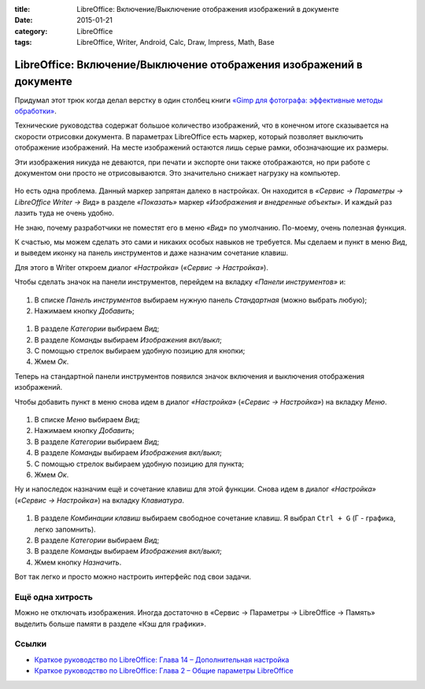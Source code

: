 :title: LibreOffice: Включение/Выключение отображения изображений в документе
:date: 2015-01-21
:category: LibreOffice
:tags: LibreOffice, Writer, Android, Calc, Draw, Impress, Math, Base

LibreOffice: Включение/Выключение отображения изображений в документе
~~~~~~~~~~~~~~~~~~~~~~~~~~~~~~~~~~~~~~~~~~~~~~~~~~~~~~~~~~~~~~~~~~~~~

Придумал этот трюк когда делал верстку в один столбец книги `«Gimp для
фотографа: эффективные методы
обработки» <http://photoliving.com.ua/books>`__.

Технические руководства содержат большое количество изображений, что в
конечном итоге сказывается на скорости отрисовки документа. В параметрах
LibreOffice есть маркер, который позволяет выключить отображение
изображений. На месте изображений остаются лишь серые рамки,
обозначающие их размеры.

Эти изображения никуда не деваются, при печати и экспорте они также
отображаются, но при работе с документом они просто не отрисовываются.
Это значительно снижает нагрузку на компьютер.


.. figure:: /home/dmitry/Docs/LibreRussia/librerussia.github.io/img/lo_2015-01-21_vkl-vikl-izobrazhenii/lo_2015-01-21_vkl-vikl-izobrazhenii.001.png
    :width: 350 px
    :align: center
    :alt:


Но есть одна проблема. Данный маркер запрятан далеко в настройках. Он
находится в *«Сервис → Параметры → LibreOffice Writer → Вид»* в разделе
*«Показать»* маркер *«Изображения и внедренные объекты»*. И каждый раз
лазить туда не очень удобно.

Не знаю, почему разработчики не поместят его в меню *«Вид»* по
умолчанию. По-моему, очень полезная функция.

К счастью, мы можем сделать это сами и никаких особых навыков не
требуется. Мы сделаем и пункт в меню *Вид*, и выведем иконку на панель
инструментов и даже назначим сочетание клавиш.

Для этого в Writer откроем диалог *«Настройка»* (*«Сервис →
Настройка»*).

Чтобы сделать значок на панели инструментов, перейдем на вкладку
*«Панели инструментов»* и:


.. figure:: /home/dmitry/Docs/LibreRussia/librerussia.github.io/img/lo_2015-01-21_vkl-vikl-izobrazhenii/lo_2015-01-21_vkl-vikl-izobrazhenii.002.png
    :width: 350 px
    :align: center
    :alt:


#. В списке *Панель инструментов* выбираем нужную панель *Стандартная*
   (можно выбрать любую);
#. Нажимаем кнопку *Добавить*;

.. figure:: /home/dmitry/Docs/LibreRussia/librerussia.github.io/img/lo_2015-01-21_vkl-vikl-izobrazhenii/lo_2015-01-21_vkl-vikl-izobrazhenii.003.png
    :width: 350 px
    :align: center
    :alt:

#. В разделе *Категории* выбираем *Вид*;
#. В разделе *Команды* выбираем *Изображения вкл/выкл*;
#. С помощью стрелок выбираем удобную позицию для кнопки;
#. Жмем *Ок*.

Теперь на стандартной панели инструментов появился значок включения и
выключения отображения изображений.

Чтобы добавить пункт в меню снова идем в диалог *«Настройка»* (*«Сервис
→ Настройка»*) на вкладку *Меню*.


.. figure:: /home/dmitry/Docs/LibreRussia/librerussia.github.io/img/lo_2015-01-21_vkl-vikl-izobrazhenii/lo_2015-01-21_vkl-vikl-izobrazhenii.004.png
    :width: 350 px
    :align: center
    :alt:


#. В списке *Меню* выбираем *Вид*;
#. Нажимаем кнопку *Добавить*;
#. В разделе *Категории* выбираем *Вид*;
#. В разделе *Команды* выбираем *Изображения вкл/выкл*;
#. С помощью стрелок выбираем удобную позицию для пункта;
#. Жмем *Ок*.

Ну и напоследок назначим ещё и сочетание клавиш для этой функции. Снова
идем в диалог *«Настройка»* (*«Сервис → Настройка»*) на вкладку
*Клавиатура*.


.. figure:: /home/dmitry/Docs/LibreRussia/librerussia.github.io/img/lo_2015-01-21_vkl-vikl-izobrazhenii/lo_2015-01-21_vkl-vikl-izobrazhenii.005.png
    :width: 350 px
    :align: center
    :alt:


#. В разделе *Комбинации клавиш* выбираем свободное сочетание клавиш. Я
   выбрал ``Ctrl + G`` (Г - графика, легко запомнить).
#. В разделе *Категории* выбираем *Вид*;
#. В разделе *Команды* выбираем *Изображения вкл/выкл*;
#. Жмем кнопку *Назначить*.

Вот так легко и просто можно настроить интерфейс под свои задачи.


.. figure:: /home/dmitry/Docs/LibreRussia/librerussia.github.io/img/lo_2015-01-21_vkl-vikl-izobrazhenii/lo_2015-01-21_vkl-vikl-izobrazhenii.006.png
    :width: 350 px
    :align: center
    :alt:


Ещё одна хитрость
-----------------

Можно не отключать изображения. Иногда достаточно в «Сервис → Параметры
→ LibreOffice → Память» выделить больше памяти в разделе «Кэш для
графики».


.. figure:: /home/dmitry/Docs/LibreRussia/librerussia.github.io/img/lo_2015-01-21_vkl-vikl-izobrazhenii/lo_2015-01-21_vkl-vikl-izobrazhenii.007.png
    :width: 350 px
    :align: center
    :alt:


Ссылки
------

-  `Краткое руководство по LibreOffice: Глава 14 – Дополнительная
   настройка <http://libreoffice.readthedocs.org/ru/latest/Customizing-LibreOffice.html>`__
-  `Краткое руководство по LibreOffice: Глава 2 – Общие параметры
   LibreOffice <http://libreoffice.readthedocs.org/ru/latest/Setting-up-LibreOffice.html>`__

